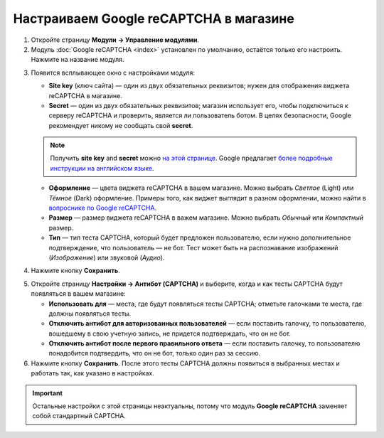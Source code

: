 ***************************************
Настраиваем Google reCAPTCHA в магазине
***************************************

1. Откройте страницу **Модули → Управление модулями**.

2. Модуль :doc:`Google reCAPTCHA <index>` установлен по умолчанию, остаётся только его настроить. Нажмите на название модуля.

.. image:: img/google_recaptcha_addon.png
    :align: center
    :alt: Модуль Google reCAPTCHA в CS-Cart и Multi-Vendor.

3. Появится всплывающее окно с настройками модуля:

   * **Site key** (ключ сайта) — один из двух обязательных реквизитов; нужен для отображения виджета reCAPTCHA в магазине.

   * **Secret** — один из двух обязательных реквизитов; магазин использует его, чтобы подключиться к серверу reCAPTCHA и проверить, является ли пользователь ботом. В целях безопасности, Google рекомендует никому не сообщать свой **secret**.

   .. note::

       Получить **site key** and **secret** можно `на этой странице <https://www.google.com/recaptcha/admin#list>`_. Google предлагает `более подробные инструкции на английском языке <https://developers.google.com/recaptcha/docs/start>`_.

   * **Оформление** — цвета виджета reCAPTCHA в вашем магазине. Можно выбрать *Светлое* (Light) или *Тёмное* (Dark) оформление. Примеры того, как виджет выглядит в разном оформлении, можно найти в `вопроснике по Google reCAPTCHA <https://developers.google.com/recaptcha/docs/faq#can-i-customize-the-recaptcha-widget>`_.

   * **Размер** — размер виджета reCAPTCHA в важем магазине. Можно выбрать *Обычный* или *Компактный* размер.

   * **Тип** — тип теста CAPTCHA, который будет предложен пользователю, если нужно дополнительное подтверждение, что пользователь — не бот. Тест может быть на распознавание изображений (*Изображение*) или звуковой (*Аудио*).

4. Нажмите кнопку **Сохранить**.

.. image:: img/google_recaptcha_settings.png
    :align: center
    :alt: Настройки модуля Google reCAPTCHA.

5. Откройте страницу **Настройки → Антибот (CAPTCHA)** и выберите, когда и как тесты CAPTCHA будут появляться в вашем магазине:

   * **Использовать для** — места, где будут появляться тесты CAPTCHA; отметьте галочками те места, где должны появляться тесты.

   * **Отключить антибот для авторизованных пользователей** — если поставить галочку, то пользователю, вошедшему в свою учетную запись, не придется подтверждать, что он не бот. 

   * **Отключить антибот после первого правильного ответа** — если поставить галочку, то пользователю понадобится подтвердить, что он не бот, только один раз за сессию.

6. Нажмите кнопку **Сохранить**. После этого тесты CAPTCHA должны появиться в выбранных местах и работать так, как указано в настройках.

.. important::

    Остальные настройки с этой страницы неактуальны, потому что модуль **Google reCAPTCHA** заменяет собой стандартный CAPTCHA.

.. image:: img/image_verification.png
    :align: center
    :alt: Настройки, которые определяют, где будет появляться CAPTCHA.
